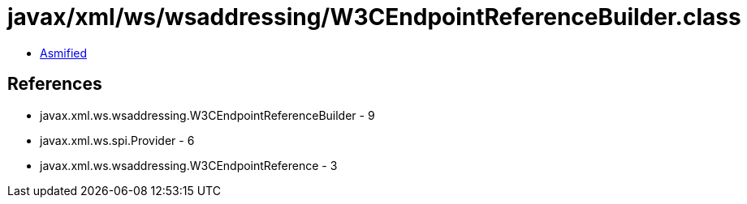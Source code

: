 = javax/xml/ws/wsaddressing/W3CEndpointReferenceBuilder.class

 - link:W3CEndpointReferenceBuilder-asmified.java[Asmified]

== References

 - javax.xml.ws.wsaddressing.W3CEndpointReferenceBuilder - 9
 - javax.xml.ws.spi.Provider - 6
 - javax.xml.ws.wsaddressing.W3CEndpointReference - 3
